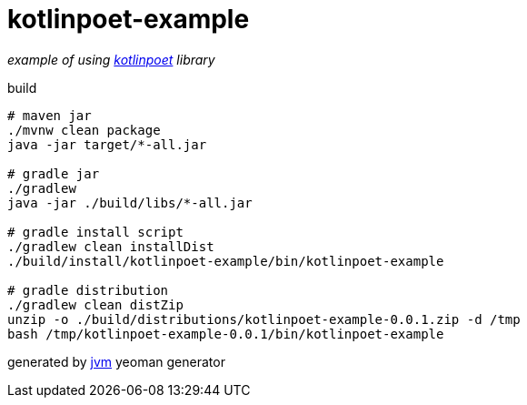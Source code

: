 = kotlinpoet-example

//tag::content[]
_example of using link:https://github.com/square/kotlinpoet[kotlinpoet] library_

.build
[source,bash]
----
# maven jar
./mvnw clean package
java -jar target/*-all.jar

# gradle jar
./gradlew
java -jar ./build/libs/*-all.jar

# gradle install script
./gradlew clean installDist
./build/install/kotlinpoet-example/bin/kotlinpoet-example

# gradle distribution
./gradlew clean distZip
unzip -o ./build/distributions/kotlinpoet-example-0.0.1.zip -d /tmp
bash /tmp/kotlinpoet-example-0.0.1/bin/kotlinpoet-example
----

generated by link:https://github.com/daggerok/generator-jvm/[jvm] yeoman generator
//end::content[]

